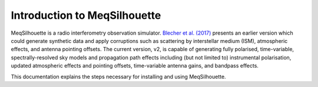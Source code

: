 =============================
Introduction to MeqSilhouette
=============================

MeqSilhouette is a radio interferometry observation simulator.
`Blecher et al. (2017) <https://ui.adsabs.harvard.edu/abs/2017MNRAS.464..143B/abstract>`_ presents an earlier version which could
generate synthetic data and apply corruptions such as scattering by interstellar medium (ISM), atmospheric effects,
and antenna pointing offsets. 
The current version, v2, is capable of generating fully polarised, time-variable, spectrally-resolved sky models
and propagation path effects including (but not limited to) instrumental polarisation, updated atmospheric effects and pointing
offsets, time-variable antenna gains, and bandpass effects.

This documentation explains the steps necessary for installing and using MeqSilhouette.
